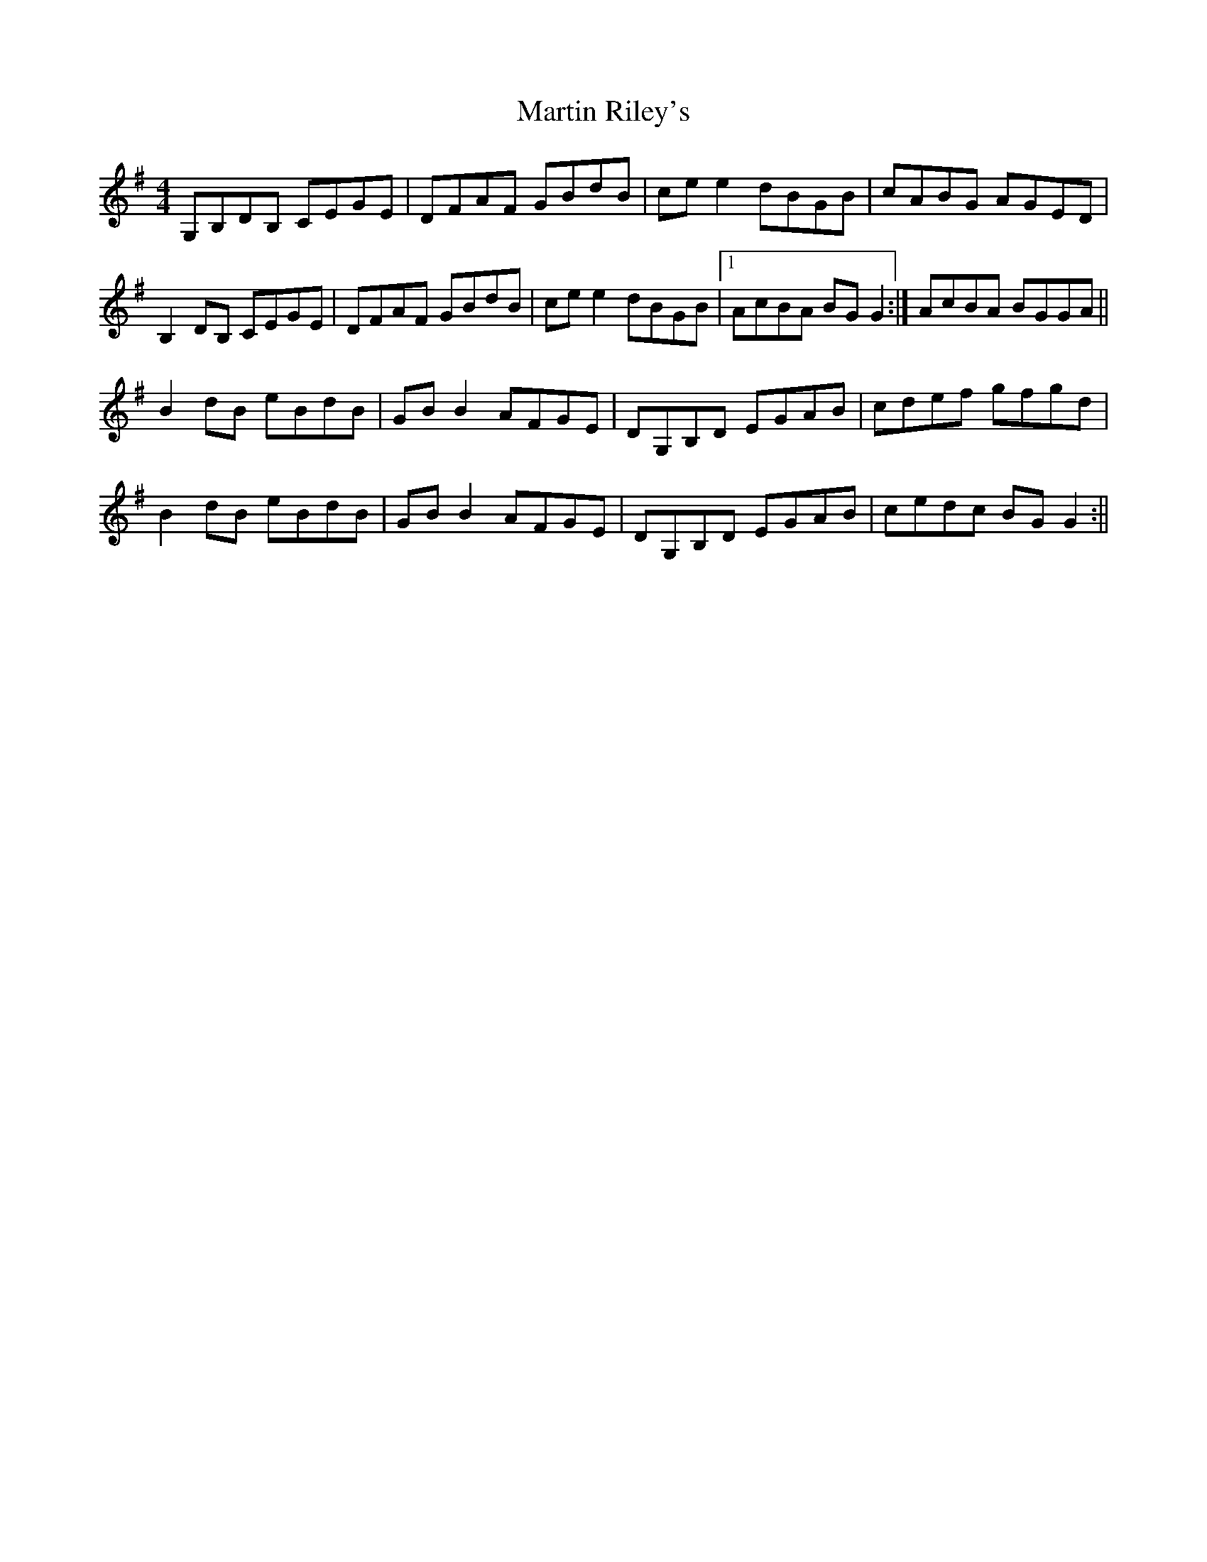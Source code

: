 X: 2
T: Martin Riley's
Z: Kenny
S: https://thesession.org/tunes/2836#setting16046
R: reel
M: 4/4
L: 1/8
K: Gmaj
G,B,DB, CEGE | DFAF GBdB | ce e2 dBGB | cABG AGED |B,2 DB, CEGE | DFAF GBdB | ce e2 dBGB |1 AcBA BG G2 :| 2 AcBA BGGA ||B2 dB eBdB | GB B2 AFGE | DG,B,D EGAB | cdef gfgd |B2 dB eBdB | GB B2 AFGE | DG,B,D EGAB | cedc BG G2 :||
